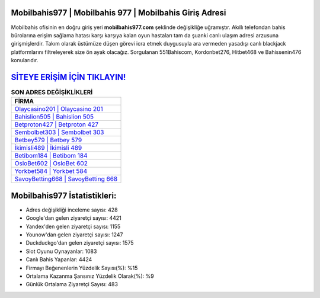 ﻿Mobilbahis977 | Mobilbahis 977 | Mobilbahis Giriş Adresi
===================================

.. image:: images/mobilbahis-giris.jpg
   :width: 600
   
Mobilbahis ofisinin en doğru giriş yeri **mobilbahis977.com** şeklinde değişikliğe uğramıştır. Akıllı telefondan bahis bürolarına erişim sağlama hatası karşı karşıya kalan oyun hastaları tam da şuanki canlı ulaşım adresi arzusuna girişmişlerdir. Takım olarak üstümüze düşen görevi icra etmek duygusuyla ara vermeden yasadışı canlı blackjack platformlarını filtreleyerek size ön ayak olacağız. Sorgulanan 551Bahiscom, Kordonbet276, Hitbet468 ve Bahissenin476 konularıdır.

`SİTEYE ERİŞİM İÇİN TIKLAYIN! <https://uclck.me/gonow>`_
==============

.. list-table:: **SON ADRES DEĞİŞİKLİKLERİ**
   :widths: 100
   :header-rows: 1

   * - FİRMA
   * - `Olaycasino201 | Olaycasino 201 <olaycasino201-olaycasino-201-olaycasino-giris-adresi.html>`_
   * - `Bahislion505 | Bahislion 505 <bahislion505-bahislion-505-bahislion-giris-adresi.html>`_
   * - `Betproton427 | Betproton 427 <betproton427-betproton-427-betproton-giris-adresi.html>`_	 
   * - `Sembolbet303 | Sembolbet 303 <sembolbet303-sembolbet-303-sembolbet-giris-adresi.html>`_	 
   * - `Betbey579 | Betbey 579 <betbey579-betbey-579-betbey-giris-adresi.html>`_ 
   * - `İkimisli489 | İkimisli 489 <ikimisli489-ikimisli-489-ikimisli-giris-adresi.html>`_
   * - `Betibom184 | Betibom 184 <betibom184-betibom-184-betibom-giris-adresi.html>`_	 
   * - `OsloBet602 | OsloBet 602 <oslobet602-oslobet-602-oslobet-giris-adresi.html>`_
   * - `Yorkbet584 | Yorkbet 584 <yorkbet584-yorkbet-584-yorkbet-giris-adresi.html>`_
   * - `SavoyBetting668 | SavoyBetting 668 <savoybetting668-savoybetting-668-savoybetting-giris-adresi.html>`_
	 
Mobilbahis977 İstatistikleri:
===================================	 
* Adres değişikliği inceleme sayısı: 428
* Google'dan gelen ziyaretçi sayısı: 4421
* Yandex'den gelen ziyaretçi sayısı: 1155
* Younow'dan gelen ziyaretçi sayısı: 1247
* Duckduckgo'dan gelen ziyaretçi sayısı: 1575
* Slot Oyunu Oynayanlar: 1083
* Canlı Bahis Yapanlar: 4424
* Firmayı Beğenenlerin Yüzdelik Sayısı(%): %15
* Ortalama Kazanma Şansınız Yüzdelik Olarak(%): %9
* Günlük Ortalama Ziyaretçi Sayısı: 483
